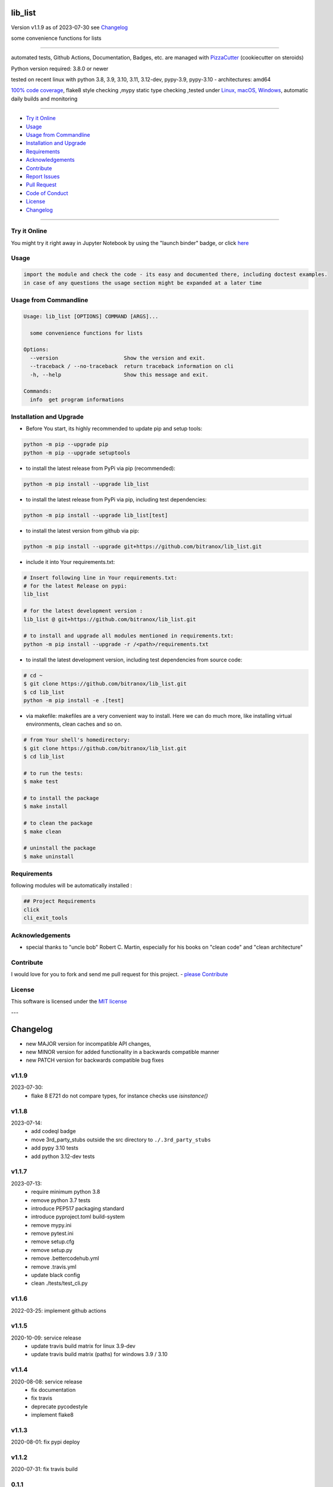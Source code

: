 lib_list
========


Version v1.1.9 as of 2023-07-30 see `Changelog`_

|build_badge| |codeql| |license| |jupyter| |pypi|
|pypi-downloads| |black| |codecov| |cc_maintain| |cc_issues| |cc_coverage| |snyk|



.. |build_badge| image:: https://github.com/bitranox/lib_list/actions/workflows/python-package.yml/badge.svg
   :target: https://github.com/bitranox/lib_list/actions/workflows/python-package.yml


.. |codeql| image:: https://github.com/bitranox/lib_list/actions/workflows/codeql-analysis.yml/badge.svg?event=push
   :target: https://github.com//bitranox/lib_list/actions/workflows/codeql-analysis.yml

.. |license| image:: https://img.shields.io/github/license/webcomics/pywine.svg
   :target: http://en.wikipedia.org/wiki/MIT_License

.. |jupyter| image:: https://mybinder.org/badge_logo.svg
   :target: https://mybinder.org/v2/gh/bitranox/lib_list/master?filepath=lib_list.ipynb

.. for the pypi status link note the dashes, not the underscore !
.. |pypi| image:: https://img.shields.io/pypi/status/lib-list?label=PyPI%20Package
   :target: https://badge.fury.io/py/lib_list

.. |codecov| image:: https://img.shields.io/codecov/c/github/bitranox/lib_list
   :target: https://codecov.io/gh/bitranox/lib_list

.. |cc_maintain| image:: https://img.shields.io/codeclimate/maintainability-percentage/bitranox/lib_list?label=CC%20maintainability
   :target: https://codeclimate.com/github/bitranox/lib_list/maintainability
   :alt: Maintainability

.. |cc_issues| image:: https://img.shields.io/codeclimate/issues/bitranox/lib_list?label=CC%20issues
   :target: https://codeclimate.com/github/bitranox/lib_list/maintainability
   :alt: Maintainability

.. |cc_coverage| image:: https://img.shields.io/codeclimate/coverage/bitranox/lib_list?label=CC%20coverage
   :target: https://codeclimate.com/github/bitranox/lib_list/test_coverage
   :alt: Code Coverage

.. |snyk| image:: https://snyk.io/test/github/bitranox/lib_list/badge.svg
   :target: https://snyk.io/test/github/bitranox/lib_list

.. |black| image:: https://img.shields.io/badge/code%20style-black-000000.svg
   :target: https://github.com/psf/black

.. |pypi-downloads| image:: https://img.shields.io/pypi/dm/lib-list
   :target: https://pypi.org/project/lib-list/
   :alt: PyPI - Downloads

some convenience functions for lists

----

automated tests, Github Actions, Documentation, Badges, etc. are managed with `PizzaCutter <https://github
.com/bitranox/PizzaCutter>`_ (cookiecutter on steroids)

Python version required: 3.8.0 or newer

tested on recent linux with python 3.8, 3.9, 3.10, 3.11, 3.12-dev, pypy-3.9, pypy-3.10 - architectures: amd64

`100% code coverage <https://codeclimate.com/github/bitranox/lib_list/test_coverage>`_, flake8 style checking ,mypy static type checking ,tested under `Linux, macOS, Windows <https://github.com/bitranox/lib_list/actions/workflows/python-package.yml>`_, automatic daily builds and monitoring

----

- `Try it Online`_
- `Usage`_
- `Usage from Commandline`_
- `Installation and Upgrade`_
- `Requirements`_
- `Acknowledgements`_
- `Contribute`_
- `Report Issues <https://github.com/bitranox/lib_list/blob/master/ISSUE_TEMPLATE.md>`_
- `Pull Request <https://github.com/bitranox/lib_list/blob/master/PULL_REQUEST_TEMPLATE.md>`_
- `Code of Conduct <https://github.com/bitranox/lib_list/blob/master/CODE_OF_CONDUCT.md>`_
- `License`_
- `Changelog`_

----

Try it Online
-------------

You might try it right away in Jupyter Notebook by using the "launch binder" badge, or click `here <https://mybinder.org/v2/gh/{{rst_include.
repository_slug}}/master?filepath=lib_list.ipynb>`_

Usage
-----------

.. code-block::

    import the module and check the code - its easy and documented there, including doctest examples.
    in case of any questions the usage section might be expanded at a later time

Usage from Commandline
------------------------

.. code-block::

   Usage: lib_list [OPTIONS] COMMAND [ARGS]...

     some convenience functions for lists

   Options:
     --version                     Show the version and exit.
     --traceback / --no-traceback  return traceback information on cli
     -h, --help                    Show this message and exit.

   Commands:
     info  get program informations

Installation and Upgrade
------------------------

- Before You start, its highly recommended to update pip and setup tools:


.. code-block::

    python -m pip --upgrade pip
    python -m pip --upgrade setuptools

- to install the latest release from PyPi via pip (recommended):

.. code-block::

    python -m pip install --upgrade lib_list


- to install the latest release from PyPi via pip, including test dependencies:

.. code-block::

    python -m pip install --upgrade lib_list[test]

- to install the latest version from github via pip:


.. code-block::

    python -m pip install --upgrade git+https://github.com/bitranox/lib_list.git


- include it into Your requirements.txt:

.. code-block::

    # Insert following line in Your requirements.txt:
    # for the latest Release on pypi:
    lib_list

    # for the latest development version :
    lib_list @ git+https://github.com/bitranox/lib_list.git

    # to install and upgrade all modules mentioned in requirements.txt:
    python -m pip install --upgrade -r /<path>/requirements.txt


- to install the latest development version, including test dependencies from source code:

.. code-block::

    # cd ~
    $ git clone https://github.com/bitranox/lib_list.git
    $ cd lib_list
    python -m pip install -e .[test]

- via makefile:
  makefiles are a very convenient way to install. Here we can do much more,
  like installing virtual environments, clean caches and so on.

.. code-block:: shell

    # from Your shell's homedirectory:
    $ git clone https://github.com/bitranox/lib_list.git
    $ cd lib_list

    # to run the tests:
    $ make test

    # to install the package
    $ make install

    # to clean the package
    $ make clean

    # uninstall the package
    $ make uninstall

Requirements
------------
following modules will be automatically installed :

.. code-block:: bash

    ## Project Requirements
    click
    cli_exit_tools

Acknowledgements
----------------

- special thanks to "uncle bob" Robert C. Martin, especially for his books on "clean code" and "clean architecture"

Contribute
----------

I would love for you to fork and send me pull request for this project.
- `please Contribute <https://github.com/bitranox/lib_list/blob/master/CONTRIBUTING.md>`_

License
-------

This software is licensed under the `MIT license <http://en.wikipedia.org/wiki/MIT_License>`_

---

Changelog
=========

- new MAJOR version for incompatible API changes,
- new MINOR version for added functionality in a backwards compatible manner
- new PATCH version for backwards compatible bug fixes

v1.1.9
---------
2023-07-30:
    - flake 8 E721 do not compare types, for instance checks use `isinstance()`

v1.1.8
---------
2023-07-14:
    - add codeql badge
    - move 3rd_party_stubs outside the src directory to ``./.3rd_party_stubs``
    - add pypy 3.10 tests
    - add python 3.12-dev tests

v1.1.7
---------
2023-07-13:
    - require minimum python 3.8
    - remove python 3.7 tests
    - introduce PEP517 packaging standard
    - introduce pyproject.toml build-system
    - remove mypy.ini
    - remove pytest.ini
    - remove setup.cfg
    - remove setup.py
    - remove .bettercodehub.yml
    - remove .travis.yml
    - update black config
    - clean ./tests/test_cli.py

v1.1.6
--------
2022-03-25: implement github actions

v1.1.5
--------
2020-10-09: service release
    - update travis build matrix for linux 3.9-dev
    - update travis build matrix (paths) for windows 3.9 / 3.10

v1.1.4
--------
2020-08-08: service release
    - fix documentation
    - fix travis
    - deprecate pycodestyle
    - implement flake8

v1.1.3
---------
2020-08-01: fix pypi deploy

v1.1.2
--------
2020-07-31: fix travis build

0.1.1
--------
2020-07-29: feature release
    - use the new pizzacutter template
    - use cli_exit_tools

0.1.0
--------
2020-07-16: feature release
    - fix cli test
    - enable traceback option on cli errors
    - manage project with PizzaCutter

0.0.1
--------
2019-09-03: Initial public release

